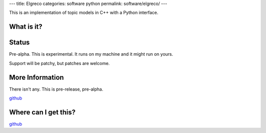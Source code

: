 ---
title: Elgreco
categories: software python
permalink: software/elgreco/
---

.. raw:: html

    <a href="http://github.com/luispedro/elgreco">
        <img style="position: absolute; top: 0; right: 0; border: 0;" src="http://s3.amazonaws.com/github/ribbons/forkme_right_darkblue_121621.png" alt="Fork me on GitHub" />
    </a>

This is an implementation of topic models in C++ with a Python interface.

What is it?
-----------


Status
------
Pre-alpha. This is experimental. It runs on my machine and it might run on yours.

Support will be patchy, but patches are welcome.


More Information
----------------

There isn't any. This is pre-release, pre-alpha.

`github <http://github.com/luispedro/elgreco>`_

Where can I get this?
---------------------

`github <http://github.com/luispedro/elgreco>`_

